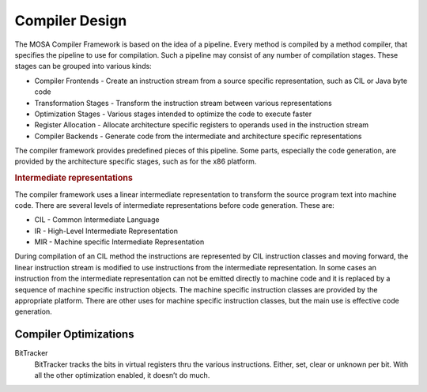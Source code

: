 ###############
Compiler Design
###############

The MOSA Compiler Framework is based on the idea of a pipeline. Every method is compiled by a method compiler, that specifies the pipeline to use for compilation. Such a pipeline may consist of any number of compilation stages. These stages can be grouped into various kinds:

- Compiler Frontends - Create an instruction stream from a source specific representation, such as CIL or Java byte code
- Transformation Stages - Transform the instruction stream between various representations
- Optimization Stages - Various stages intended to optimize the code to execute faster
- Register Allocation - Allocate architecture specific registers to operands used in the instruction stream
- Compiler Backends - Generate code from the intermediate and architecture specific representations

The compiler framework provides predefined pieces of this pipeline. Some parts, especially the code generation, are provided by the architecture specific stages, such as for the x86 platform.

.. rubric:: Intermediate representations

The compiler framework uses a linear intermediate representation to transform the source program text into machine code. There are several levels of intermediate representations before code generation. These are:

- CIL - Common Intermediate Language
- IR - High-Level Intermediate Representation
- MIR - Machine specific Intermediate Representation

During compilation of an CIL method the instructions are represented by CIL instruction classes and moving forward, the linear instruction stream is modified to use instructions from the intermediate representation. In some cases an instruction from the intermediate representation can not be emitted directly to machine code and it is replaced by a sequence of machine specific instruction objects. The machine specific instruction classes are provided by the appropriate platform. There are other uses for machine specific instruction classes, but the main use is effective code generation.


Compiler Optimizations
----------------------

BitTracker
  BitTracker tracks the bits in virtual registers thru the various instructions. Either, set, clear or unknown per bit. With all the other optimization enabled, it doesn’t do much.
